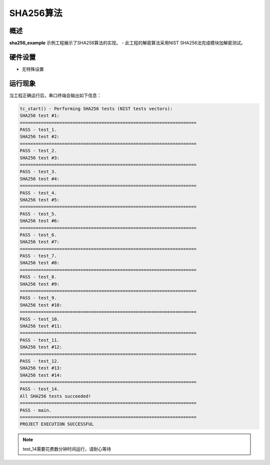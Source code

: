 .. _sha256_algorithm:

SHA256算法
================

概述
------

**sha256_example** 示例工程展示了SHA256算法的实现。
- 此工程的解密算法采用NIST SHA256法完成模块加解密测试。

硬件设置
------------

- 无特殊设置

运行现象
------------

当工程正确运行后，串口终端会输出如下信息：

.. code-block:: console

   tc_start() - Performing SHA256 tests (NIST tests vectors):
   SHA256 test #1:
   ===================================================================
   PASS - test_1.
   SHA256 test #2:
   ===================================================================
   PASS - test_2.
   SHA256 test #3:
   ===================================================================
   PASS - test_3.
   SHA256 test #4:
   ===================================================================
   PASS - test_4.
   SHA256 test #5:
   ===================================================================
   PASS - test_5.
   SHA256 test #6:
   ===================================================================
   PASS - test_6.
   SHA256 test #7:
   ===================================================================
   PASS - test_7.
   SHA256 test #8:
   ===================================================================
   PASS - test_8.
   SHA256 test #9:
   ===================================================================
   PASS - test_9.
   SHA256 test #10:
   ===================================================================
   PASS - test_10.
   SHA256 test #11:
   ===================================================================
   PASS - test_11.
   SHA256 test #12:
   ===================================================================
   PASS - test_12.
   SHA256 test #13:
   SHA256 test #14:
   ===================================================================
   PASS - test_14.
   All SHA256 tests succeeded!
   ===================================================================
   PASS - main.
   ===================================================================
   PROJECT EXECUTION SUCCESSFUL



.. note::

   test_14需要花费数分钟时间运行，请耐心等待


